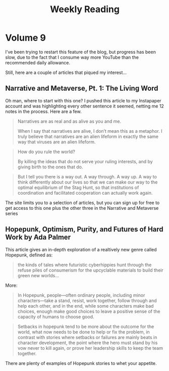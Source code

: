 #+HUGO_BASE_DIR: ../
#+HUGO_SECTION: blog/weekly-reading
#+HUGO_FRONT_MATTER_FORMAT: yaml
#+HUGO_TAGS: weekly-reading
#+DESCRIPTION: Weekly Reading Posts
#+TITLE: Weekly Reading

* Volume 9
:PROPERTIES:
:EXPORT_FILE_NAME: volume-9
:END:
I've been trying to restart this feature of the blog, but progress has been slow, due to the fact that I consume way more YouTube than the recommended daily allowance.

Still, here are a couple of articles that piqued my interest...
** Narrative and Metaverse, Pt. 1: The Living Word
Oh man, where to start with this one? I pushed this article to my Instapaper account and was highlighting every other sentence it seemed, netting me 12 notes in the process. Here are a few.
#+begin_quote
Narratives are as real and as alive as you and me.

When I say that narratives are alive, I don’t mean this as a metaphor. I truly believe that narratives are an alien lifeform in exactly the same way that viruses are an alien lifeform.
#+end_quote

#+begin_quote
How do you rule the world?

By killing the ideas that do not serve your ruling interests, and by giving birth to the ones that do.
#+end_quote

#+begin_quote
But I tell you there is a way out. A way through. A way up. A way to think differently about our lives so that we can make our way to the optimal equilibrium of the Stag Hunt, so that institutions of coordination and facilitated cooperation can actually work again.
#+end_quote

The site limits you to a selection of  articles, but you can sign up for free to get access to this one plus the other three in the Narrative and Metaverse series
** Hopepunk, Optimism, Purity, and Futures of Hard Work by Ada Palmer
This article gives an in-depth exploration of a realtively new genre called Hopepunk, defined as:
#+begin_quote
the kinds of tales where futuristic cyberhippies hunt through the refuse piles of consumerism for the upcyclable materials to build their green new worlds...
#+end_quote
More:

#+begin_quote
 In Hopepunk, people—often ordinary people, including minor characters—take a stand, resist, work together, follow through and help each other, and in the end, while some characters make bad choices, enough make good choices to leave a positive sense of the capacity of humans to choose good.
#+end_quote

#+begin_quote
 Setbacks in hopepunk tend to be more about the outcome for the world, what now needs to be done to help or fix the problem, in contrast with stories where setbacks or failures are mainly beats in character development, the point where the hero must stand by his vow never to kill again, or prove her leadership skills to keep the team together.
#+end_quote
There are plenty of examples of Hopepunk stories to whet your appetite.
